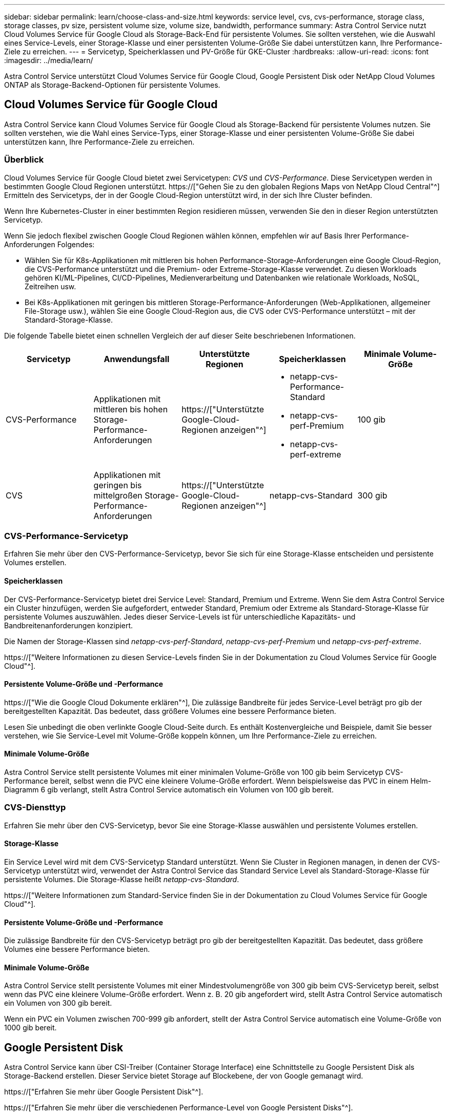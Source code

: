 ---
sidebar: sidebar 
permalink: learn/choose-class-and-size.html 
keywords: service level, cvs, cvs-performance, storage class, storage classes, pv size, persistent volume size, volume size, bandwidth, performance 
summary: Astra Control Service nutzt Cloud Volumes Service für Google Cloud als Storage-Back-End für persistente Volumes. Sie sollten verstehen, wie die Auswahl eines Service-Levels, einer Storage-Klasse und einer persistenten Volume-Größe Sie dabei unterstützen kann, Ihre Performance-Ziele zu erreichen. 
---
= Servicetyp, Speicherklassen und PV-Größe für GKE-Cluster
:hardbreaks:
:allow-uri-read: 
:icons: font
:imagesdir: ../media/learn/


[role="lead"]
Astra Control Service unterstützt Cloud Volumes Service für Google Cloud, Google Persistent Disk oder NetApp Cloud Volumes ONTAP als Storage-Backend-Optionen für persistente Volumes.



== Cloud Volumes Service für Google Cloud

Astra Control Service kann Cloud Volumes Service für Google Cloud als Storage-Backend für persistente Volumes nutzen. Sie sollten verstehen, wie die Wahl eines Service-Typs, einer Storage-Klasse und einer persistenten Volume-Größe Sie dabei unterstützen kann, Ihre Performance-Ziele zu erreichen.



=== Überblick

Cloud Volumes Service für Google Cloud bietet zwei Servicetypen: _CVS_ und _CVS-Performance_. Diese Servicetypen werden in bestimmten Google Cloud Regionen unterstützt. https://["Gehen Sie zu den globalen Regions Maps von NetApp Cloud Central"^] Ermitteln des Servicetyps, der in der Google Cloud-Region unterstützt wird, in der sich Ihre Cluster befinden.

Wenn Ihre Kubernetes-Cluster in einer bestimmten Region residieren müssen, verwenden Sie den in dieser Region unterstützten Servicetyp.

Wenn Sie jedoch flexibel zwischen Google Cloud Regionen wählen können, empfehlen wir auf Basis Ihrer Performance-Anforderungen Folgendes:

* Wählen Sie für K8s-Applikationen mit mittleren bis hohen Performance-Storage-Anforderungen eine Google Cloud-Region, die CVS-Performance unterstützt und die Premium- oder Extreme-Storage-Klasse verwendet. Zu diesen Workloads gehören KI/ML-Pipelines, CI/CD-Pipelines, Medienverarbeitung und Datenbanken wie relationale Workloads, NoSQL, Zeitreihen usw.
* Bei K8s-Applikationen mit geringen bis mittleren Storage-Performance-Anforderungen (Web-Applikationen, allgemeiner File-Storage usw.), wählen Sie eine Google Cloud-Region aus, die CVS oder CVS-Performance unterstützt – mit der Standard-Storage-Klasse.


Die folgende Tabelle bietet einen schnellen Vergleich der auf dieser Seite beschriebenen Informationen.

[cols="5*"]
|===
| Servicetyp | Anwendungsfall | Unterstützte Regionen | Speicherklassen | Minimale Volume-Größe 


| CVS-Performance | Applikationen mit mittleren bis hohen Storage-Performance-Anforderungen | https://["Unterstützte Google-Cloud-Regionen anzeigen"^]  a| 
* netapp-cvs-Performance-Standard
* netapp-cvs-perf-Premium
* netapp-cvs-perf-extreme

| 100 gib 


| CVS | Applikationen mit geringen bis mittelgroßen Storage-Performance-Anforderungen | https://["Unterstützte Google-Cloud-Regionen anzeigen"^] | netapp-cvs-Standard | 300 gib 
|===


=== CVS-Performance-Servicetyp

Erfahren Sie mehr über den CVS-Performance-Servicetyp, bevor Sie sich für eine Storage-Klasse entscheiden und persistente Volumes erstellen.



==== Speicherklassen

Der CVS-Performance-Servicetyp bietet drei Service Level: Standard, Premium und Extreme. Wenn Sie dem Astra Control Service ein Cluster hinzufügen, werden Sie aufgefordert, entweder Standard, Premium oder Extreme als Standard-Storage-Klasse für persistente Volumes auszuwählen. Jedes dieser Service-Levels ist für unterschiedliche Kapazitäts- und Bandbreitenanforderungen konzipiert.

Die Namen der Storage-Klassen sind _netapp-cvs-perf-Standard_, _netapp-cvs-perf-Premium_ und _netapp-cvs-perf-extreme_.

https://["Weitere Informationen zu diesen Service-Levels finden Sie in der Dokumentation zu Cloud Volumes Service für Google Cloud"^].



==== Persistente Volume-Größe und -Performance

https://["Wie die Google Cloud Dokumente erklären"^], Die zulässige Bandbreite für jedes Service-Level beträgt pro gib der bereitgestellten Kapazität. Das bedeutet, dass größere Volumes eine bessere Performance bieten.

Lesen Sie unbedingt die oben verlinkte Google Cloud-Seite durch. Es enthält Kostenvergleiche und Beispiele, damit Sie besser verstehen, wie Sie Service-Level mit Volume-Größe koppeln können, um Ihre Performance-Ziele zu erreichen.



==== Minimale Volume-Größe

Astra Control Service stellt persistente Volumes mit einer minimalen Volume-Größe von 100 gib beim Servicetyp CVS-Performance bereit, selbst wenn die PVC eine kleinere Volume-Größe erfordert. Wenn beispielsweise das PVC in einem Helm-Diagramm 6 gib verlangt, stellt Astra Control Service automatisch ein Volumen von 100 gib bereit.



=== CVS-Diensttyp

Erfahren Sie mehr über den CVS-Servicetyp, bevor Sie eine Storage-Klasse auswählen und persistente Volumes erstellen.



==== Storage-Klasse

Ein Service Level wird mit dem CVS-Servicetyp Standard unterstützt. Wenn Sie Cluster in Regionen managen, in denen der CVS-Servicetyp unterstützt wird, verwendet der Astra Control Service das Standard Service Level als Standard-Storage-Klasse für persistente Volumes. Die Storage-Klasse heißt _netapp-cvs-Standard_.

https://["Weitere Informationen zum Standard-Service finden Sie in der Dokumentation zu Cloud Volumes Service für Google Cloud"^].



==== Persistente Volume-Größe und -Performance

Die zulässige Bandbreite für den CVS-Servicetyp beträgt pro gib der bereitgestellten Kapazität. Das bedeutet, dass größere Volumes eine bessere Performance bieten.



==== Minimale Volume-Größe

Astra Control Service stellt persistente Volumes mit einer Mindestvolumengröße von 300 gib beim CVS-Servicetyp bereit, selbst wenn das PVC eine kleinere Volume-Größe erfordert. Wenn z. B. 20 gib angefordert wird, stellt Astra Control Service automatisch ein Volumen von 300 gib bereit.

Wenn ein PVC ein Volumen zwischen 700-999 gib anfordert, stellt der Astra Control Service automatisch eine Volume-Größe von 1000 gib bereit.



== Google Persistent Disk

Astra Control Service kann über CSI-Treiber (Container Storage Interface) eine Schnittstelle zu Google Persistent Disk als Storage-Backend erstellen. Dieser Service bietet Storage auf Blockebene, der von Google gemanagt wird.

https://["Erfahren Sie mehr über Google Persistent Disk"^].

https://["Erfahren Sie mehr über die verschiedenen Performance-Level von Google Persistent Disks"^].



== NetApp Cloud Volumes ONTAP

Genaue Informationen zur Konfiguration von NetApp Cloud Volumes ONTAP, einschließlich Performance-Empfehlungen, finden Sie im https://["NetApp Cloud Volumes ONTAP-Dokumentation"^].
